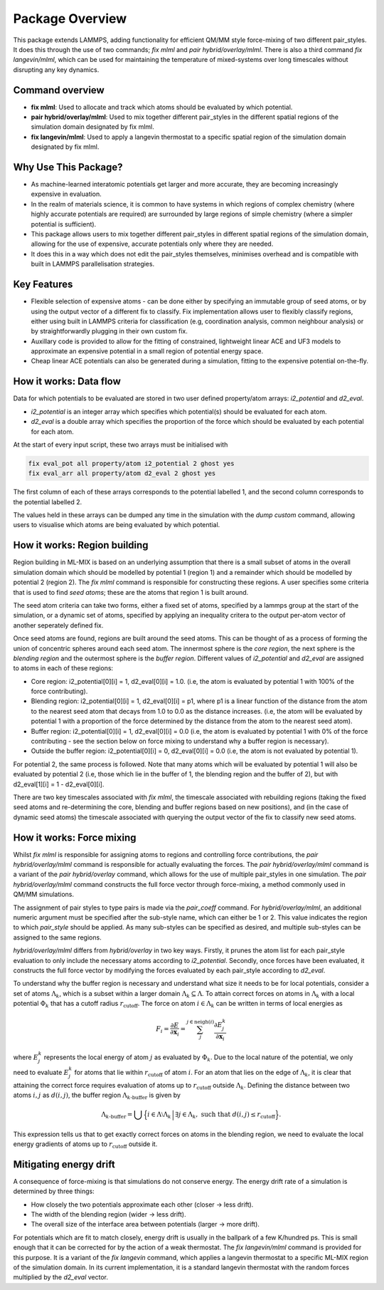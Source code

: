 ====================
Package Overview
====================

This package extends LAMMPS, adding functionality for efficient QM/MM style force-mixing of two different pair_styles.
It does this through the use of two commands; `fix mlml` and `pair hybrid/overlay/mlml`. There is also a third command
`fix langevin/mlml`, which can be used for maintaining the temperature of mixed-systems over long timescales without disrupting any key dynamics.

Command overview
----------------
- **fix mlml**: Used to allocate and track which atoms should be evaluated by which potential.
- **pair hybrid/overlay/mlml**: Used to mix together different pair_styles in the different spatial regions of the simulation domain designated by fix mlml.
- **fix langevin/mlml**: Used to apply a langevin thermostat to a specific spatial region of the simulation domain designated by fix mlml.

Why Use This Package?
----------------------
- As machine-learned interatomic potentials get larger and more accurate, they are becoming increasingly expensive in evaluation.
- In the realm of materials science, it is common to have systems in which regions of complex chemistry (where highly accurate potentials are required) are surrounded by large regions of simple chemistry (where a simpler potential is sufficient).
- This package allows users to mix together different pair_styles in different spatial regions of the simulation domain, allowing for the use of expensive, accurate potentials only where they are needed.
- It does this in a way which does not edit the pair_styles themselves, minimises overhead and is compatible with built in LAMMPS parallelisation strategies.

Key Features
------------

- Flexible selection of expensive atoms - can be done either by specifying an immutable group of seed atoms, or by using the output vector of a different fix to classify. Fix implementation allows user to flexibly classify regions, either using built in LAMMPS criteria for classification (e.g, coordination analysis, common neighbour analysis) or by straightforwardly plugging in their own custom fix.
- Auxillary code is provided to allow for the fitting of constrained, lightweight linear ACE and UF3 models to approximate an expensive potential in a small region of potential energy space.
- Cheap linear ACE potentials can also be generated during a simulation, fitting to the expensive potential on-the-fly.

How it works: Data flow
-----------------------

Data for which potentials to be evaluated are stored in two user defined property/atom arrays: `i2_potential` and `d2_eval`.

- `i2_potential` is an integer array which specifies which potential(s) should be evaluated for each atom.
- `d2_eval` is a double array which specifies the proportion of the force which should be evaluated by each potential for each atom.

At the start of every input script, these two arrays must be initialised with 

.. code-block:: bash

    fix eval_pot all property/atom i2_potential 2 ghost yes
    fix eval_arr all property/atom d2_eval 2 ghost yes

The first column of each of these arrays corresponds to the potential labelled 1, and the second column corresponds to the potential labelled 2.

The values held in these arrays can be dumped any time in the simulation with the `dump custom` command, allowing users to visualise which atoms are being evaluated by which potential.


How it works: Region building
-----------------------------

.. image:: _static/images/region_construction.png
    :alt: Region Building
    :align: center

Region building in ML-MIX is based on an underlying assumption that there is a small subset of atoms in the overall simulation domain which should be modelled by potential 1 (region 1) and a remainder which should be modelled by potential 2 (region 2). The `fix mlml` command is responsible for constructing these regions. A user specifies some criteria that is used to find `seed atoms`; these are the atoms that region 1 is built around. 

The seed atom criteria can take two forms, either a fixed set of atoms, specified by a lammps group at the start of the simulation, or a dynamic set of atoms, specified by applying an inequality critera to the output per-atom vector of another seperately defined fix. 

Once seed atoms are found, regions are built around the seed atoms. This can be thought of as a process of forming the union of concentric spheres around each seed atom. The innermost sphere is the `core region`, the next sphere is the `blending region` and the outermost sphere is the `buffer region`. Different values of `i2_potential` and `d2_eval` are assigned to atoms in each of these regions:

- Core region: i2_potential[0][i] = 1, d2_eval[0][i] = 1.0. (i.e, the atom is evaluated by potential 1 with 100% of the force contributing).
- Blending region: i2_potential[0][i] = 1, d2_eval[0][i] = p1, where p1 is a linear function of the distance from the atom to the nearest seed atom that decays from 1.0 to 0.0 as the distance increases. (i.e, the atom will be evaluated by potential 1 with a proportion of the force determined by the distance from the atom to the nearest seed atom).
- Buffer region: i2_potential[0][i] = 1, d2_eval[0][i] = 0.0 (i.e, the atom is evaluated by potential 1 with 0% of the force contributing - see the section below on force mixing to understand why a buffer region is necessary).
- Outside the buffer region: i2_potential[0][i] = 0, d2_eval[0][i] = 0.0 (i.e, the atom is not evaluated by potential 1).

For potential 2, the same process is followed. Note that many atoms which will be evaluated by potential 1 will also be evaluated by potential 2 (i.e, those which lie in the buffer of 1, the blending region and the buffer of 2), but with d2_eval[1][i] = 1 - d2_eval[0][i].

There are two key timescales associated with `fix mlml`, the timescale associated with rebuilding regions (taking the fixed seed atoms and re-determining the core, blending and buffer regions based on new positions), and (in the case of dynamic seed atoms) the timescale associated with querying the output vector of the fix to classify new seed atoms.

How it works: Force mixing
--------------------------

.. image:: _static/images/force_mixing_image.png
    :alt: Force mixing
    :align: center

Whilst `fix mlml` is responsible for assigning atoms to regions and controlling force contributions, the `pair hybrid/overlay/mlml` command is responsible for actually evaluating the forces. The `pair hybrid/overlay/mlml` command is a variant of the `pair hybrid/overlay` command, which allows for the use of multiple pair_styles in one simulation. The `pair hybrid/overlay/mlml` command constructs the full force vector through force-mixing, a method commonly used in QM/MM simulations.

The assignment of pair styles to type pairs is made via the `pair_coeff` command. For `hybrid/overlay/mlml`, an additional numeric argument must be specified after the sub-style name, which can either be 1 or 2. This value indicates the region to which `pair_style` should be applied. As many sub-styles can be specified as desired, and multiple sub-styles can be assigned to the same regions.

`hybrid/overlay/mlml` differs from `hybrid/overlay` in two key ways. Firstly, it prunes the atom list for each pair_style evaluation to only include the necessary atoms according to `i2_potential`. Secondly, once forces have been evaluated, it constructs the full force vector by modifying the forces evaluated by each pair_style according to `d2_eval`. 

To understand why the buffer region is necessary and understand what size it needs to be for local potentials, consider a set of atoms :math:`\Lambda_{k}`, which is a subset within a larger domain :math:`\Lambda_{k} \subseteq \Lambda`. To attain correct forces on atoms in :math:`\Lambda_{k}` with a local potential :math:`\Phi_{k}` that has a cutoff radius :math:`r_{\mathrm{cutoff}}`. The force on atom :math:`i \in \Lambda_{k}` can be written in terms of local energies as

.. math::

    F_{i} = \frac{\partial E}{\partial \mathbf{x}_{i}} = \sum_{j}^{j\in \mathrm{neigh}(i)}{\frac{\partial E^{k}_{j}}{\partial \mathbf{x}_{i}}}

where :math:`E^{k}_{j}` represents the local energy of atom :math:`j` as evaluated by :math:`\Phi_{k}`. Due to the local nature of the potential, we only need to evaluate :math:`E^{k}_{j}` for atoms that lie within :math:`r_{\mathrm{cutoff}}` of atom :math:`i`. For an atom that lies on the edge of :math:`\Lambda_{k}`, it is clear that attaining the correct force requires evaluation of atoms up to :math:`r_{\mathrm{cutoff}}` outside :math:`\Lambda_{k}`. Defining the distance between two atoms :math:`i, j` as :math:`d(i, j)`, the buffer region :math:`\Lambda_{k\text{-buffer}}` is given by

.. math::

    \Lambda_{k\text{-buffer}} = \bigcup \Big\{ i \in \Lambda \setminus \Lambda_k \,\Big|\, \exists j \in \Lambda_k, \text{ such that } d(i, j) \leq r_{\mathrm{cutoff}} \Big\}.

This expression tells us that to get exactly correct forces on atoms in the blending region, we need to evaluate the local energy gradients of atoms up to :math:`r_{\mathrm{cutoff}}` outside it.

Mitigating energy drift
-----------------------

A consequence of force-mixing is that simulations do not conserve energy. The energy drift rate of a simulation is determined by three things:

- How closely the two potentials approximate each other (closer -> less drift).
- The width of the blending region (wider -> less drift).
- The overall size of the interface area between potentials (larger -> more drift).

For potentials which are fit to match closely, energy drift is usually in the ballpark of a few K/hundred ps. This is small enough that it can be corrected for by the action of a weak thermostat. The `fix langevin/mlml` command is provided for this purpose. It is a variant of the `fix langevin` command, which applies a langevin thermostat to a specific ML-MIX region of the simulation domain. In its current implementation, it is a standard langevin thermostat with the random forces multiplied by the `d2_eval` vector.